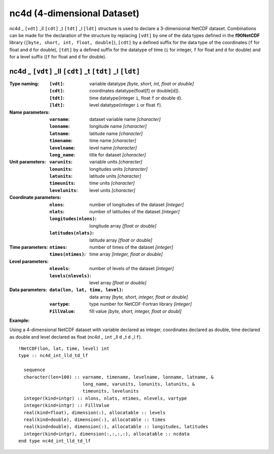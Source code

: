 nc4d (4-dimensional Dataset)
````````````````````````````
.. highlight:: fortran
   :linenothreshold: 2

nc4d _ ``[vdt]`` _ll ``[cdt]`` _t ``[tdt]`` _l ``[ldt]`` structure is used to declare a 3-dimensional NetCDF dataset. 
Combinations can be made for the declaration of the structure by replacing ``[vdt]`` by one of the data types 
defined in the **f90NetCDF** library (``[byte, short, int, float, double]``), ``[cdt]`` by a defined suffix 
for the data type of the coordinates (``f`` for float and ``d`` for double), ``[tdt]`` by a defined suffix 
for the datatype of time (``i`` for integer, ``f`` for float and ``d`` for double) and for a level suffix ((``f`` for float and ``d`` for double).

nc4d _ ``[vdt]`` _ll ``[cdt]`` _t ``[tdt]`` _l ``[ldt]``
--------------------------------------------------------

:Type naming:
 :``[vdt]``: variable datatype `[byte, short, int, float or double]`
 :``[cdt]``: coordinates datatype(float[f] or double[d]).
 :``[tdt]``: time datatype(integer ``i``, float ``f`` or double ``d``).
 :``[ldt]``: level datatype(integer ``i`` or float ``f``).
:Name parameters:
 :``varname``: dataset variable name `[character]`
 :``lonname``: longitude name `[character]`
 :``latname``: latitude name `[character]`
 :``timename``: time name `[character]`
 :``levelname``: level name `[character]`
 :``long_name``: title for dataset `[character]`
:Unit parameters: 
 :``varunits``: variable units `[character]` 
 :``lonunits``: longitudes units `[character]`
 :``latunits``: latitude units `[character]`
 :``timeunits``: time units `[character]`
 :``levelunits``: level units `[character]`
:Coordinate parameters: 
 :``nlons``: number of longitudes of the dataset `[integer]`
 :``nlats``: number of latitudes of the dataset `[integer]`
 :``longitudes(nlons)``: longitude array `[float or double]`
 :``latitudes(nlats)``:  latitude array `[float or double]`
:Time parameters:
 :``ntimes``: number of times of the dataset `[integer]`
 :``times(ntimes)``: time array `[integer, float or double]`
:Level parameters:
 :``nlevels``: number of levels of the dataset `[integer]`
 :``levels(nlevels)``: level array `[float or double]`
:Data parameters: 
 :``data(lon, lat, time, level)``: data array `[byte, short, integer, float or double]`
 :``vartype``: type number for NetCDF-Fortran library `[integer]`
 :``FillValue``: fill value `[byte, short, integer, float or doubl]`

**Example:**

Using a 4-dimensional NetCDF dataset with variable declared as integer,
coordinates declared as double, time declared as double and level declared 
as float (nc4d _ ``int`` _ll ``d`` _t ``d`` _l ``f``). 

::

  !NetCDF(lon, lat, time, level) int
  type :: nc4d_int_lld_td_lf
  
    sequence
    character(len=100) :: varname, timename, levelname, lonname, latname, &
                          long_name, varunits, lonunits, latunits, &
                          timeunits, levelunits
    integer(kind=intgr) :: nlons, nlats, ntimes, nlevels, vartype
    integer(kind=intgr) :: FillValue
    real(kind=float), dimension(:), allocatable :: levels
    real(kind=double), dimension(:), allocatable :: times
    real(kind=double), dimension(:), allocatable :: longitudes, latitudes
    integer(kind=intgr), dimension(:,:,:,:), allocatable :: ncdata
  end type nc4d_int_lld_td_lf


